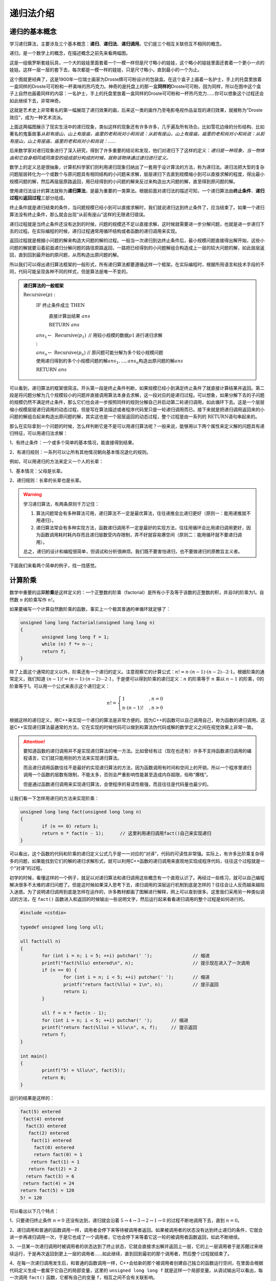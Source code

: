 递归法介绍
++++++++++++++++++++++


递归的基本概念
^^^^^^^^^^^^^^^^^^^^^^

学习递归算法，主要涉及三个基本概念：:strong:`递归`\ 、:strong:`递归法`\ 、:strong:`递归调用`\ 。它们是三个相互关联但互不相同的概念。

递归，是一个数学上的概念，在描述概念之前先来看两幅图。

.. image:: ../../images/241_recursive_1.png

这是一组俄罗斯套娃玩具，一个大的娃娃里面套着一个一模一样但是尺寸略小的娃娃，这个略小的娃娃里面还套着一个更小一点的娃娃。这样一层一层的套下去，每次都是一模一样的娃娃，只是尺寸略小，直到最小的一个为止。

.. image:: ../../images/241_recursive_2.png

这个图就更经典了，这是1900年一位瑞士画家为Droste牌可可粉设计的包装盒。在这个盒子上画着一名护士，手上的托盘里放着一盒同样的Droste可可粉和一杯美味的热巧克力。神奇的是托盘上的那一盒\ :strong:`同样的`\ Droste可可粉。因为同样，所以在图中这个盒子上自然也画着同样的内容：一名护士，手上的托盘里放着一盒同样的Droste可可粉和一杯热巧克力......你可以想象这个过程还会如此继续下去，非常神奇。

这就是艺术史上非常著名的第一幅展现了递归效果的画，后来这一类的画作乃至电影电视作品呈现的递归效果，就被称为“Droste效应”，成为一种艺术流派。

上面这两幅图展示了现实生活中的递归现象，类似这样的现象还有许多许多，几乎遍及所有场合。比如雪花边缘的分形结构、比如著名的鬼畜故事\ :emphasis:`从前有座山，山上有座庙，庙里的老和尚对小和尚说：从前有座山，山上有座庙，庙里的老和尚对小和尚说：从前有座山，山上有座庙，庙里的老和尚对小和尚说：......`

后来数学家对递归现象进行了深入研究，得到了许多重要的结论和发现，他们对递归下了这样的定义：*递归是一种现象，当一物体由和它自身相同或同类型的组成部分构成的时候，就称该物体通过递归进行定义。*

数学上的定义总是很抽象，计算机科学家们则利用递归现象归纳出了一套用于设计算法的方法，称为递归法。递归法把大型的复杂问题层层转化为一个或数个与原问题具有相同结构的小问题来求解，层层递归下去直到规模缩小到可以直接求解的程度，得出最小规模问题的解，然后再层层原路返回，用已经得到的小问题的解来反过来构造出大问题的解，直至得到原问题的解。

使用递归法设计的算法就称为\ :strong:`递归算法`\ ，是最为重要的一类算法。根据前面对递归法的描述可知，一个递归算法由\ :strong:`终止条件`\ 、:strong:`递归过程`\ 和\ :strong:`返回过程`\ 三部分组成。

终止条件就是递归结束的条件，当问题规模已经小到可以直接求解时，我们就说递归达到终止条件了，应当结束了。如果一个递归算法没有终止条件，那么就会出现“从前有座山”这样的无限递归错误。

递归过程就是当终止条件还没有达到的时候，问题的规模还不足以直接求解，这时候就需要进一步分解问题，也就是进一步递归下去的过程。在实际编程的时候，递归过程通常用循环结构或者函数的递归调用来实现。

返回过程就是根据小问题的解来构造大问题的解的过程。一般当一次递归到达终止条件后，最小规模问题直接得出解开始，这些小问题的解就要沿着前面递归分解问题的路径原路返回，一路把已经得到的小问题解组合构造成上一层的较大问题的解，如此层层返回，直到回到最开始的原问题，从而构造出原问题的解。

所以我们可以得出递归算法框架的一般形式，所有递归算法都要遵循这样一个框架。在实际编程时，根据所用语言和技术手段的不同，代码可能呈现各种不同的样式，但是算法是唯一不变的。

.. admonition:: 递归算法的一般框架

   :math:`\text{Recursive}(p):`

      :math:`\text{IF  终止条件成立  THEN}`

         :math:`\text{直接计算出结果  }ans`

         :math:`\text{RETURN  }ans`

      :math:`ans_1 \leftarrow\text{ Recursive}(p_1)\text{  // 用较小规模的数据}p1\text{进行递归求解}`

      :math:`\vdots`

      :math:`ans_n \leftarrow\text{ Recursive}(p_n)\text{  // 原问题可能分解为多个较小规模问题}`

      :math:`\text{使用递归得到的多个小规模问题的解}ans_1,\dots,ans_n\text{构造出原问题的解}ans`

      :math:`\text{RETURN  }ans`

可以看到，递归算法的框架很简洁。开头第一段是终止条件判断，如果规模已经小到满足终止条件了就直接计算结果并返回。第二段是将问题分解为几个规模较小的问题并直接调用算法本身去求解，这一段对应的是递归过程。可以想象，如果分解下去的子问题的规模仍然不满足终止条件，那么它们也会进一步按照同样的规则分解自己并启动第二轮递归调用，如此循环下去。这是一个层层缩小规模层层递归调用的动态过程，但是写在算法描述或者程序代码里只是一轮递归调用而已。接下来就是把递归调用返回来的小问题的解组合起来构造出原问题的解，其实这也是一个层层返回的动态过程，整个过程是由一系列的 :math:`\text{RETURN}`\ 语句串起来的。

那么在实际拿到一个问题的时候，怎么样判断它是不是可以用递归算法呢？一般来说，能够用以下两个属性来定义解的问题具有递归特征，可以用递归法求解：

1、有终止条件：一个或多个简单的基本情况，能直接得到结果。

2、有递归规则：一系列可以让所有其他情况朝向基本情况退化的规则。

例如，可以用递归的方法来定义一个人的长辈：

1、基本情况：父母是长辈。

2、递归规则：长辈的长辈也是长辈。

.. warning::

   学习递归算法，有两条原则千万记住：

   1. 算法问题常会有多种算法可用，递归算法不一定是最优算法，往往递推会比递归更好（原则一：能用递推就不用递归）。

   2. 递归算法常会有多种实现方法，函数递归调用不一定是最好的实现方法，往往用循环会比用递归调用更好，因为函数调用耗时耗内存而且递归层数受内存限制，弄不好就容易爆空间（原则二：能用循环就不要递归调用）。

   总之，递归的设计和编程很简单，但调试和分析很麻烦。我们既不要害怕递归，也不要做递归的原教旨主义者。


下面我们来看两个简单的例子，找一找感觉。


计算阶乘
^^^^^^^^^^^^^^^^^^^^^^^^^^^^

数学中重要的运算\ :strong:`阶乘`\ 是这样定义的：一个正整数的阶乘（factorial）是所有小于及等于该数的正整数的积，并且0的阶乘为1。自然数 :math:`n` 的阶乘写作 :math:`n!`\ 。

如果要编写一个计算自然数阶乘的函数，事实上一个极其普通的单循环就足够了：

.. code-block:: c++
   
   unsigned long long factorial(unsigned long long n)
   {
           unsigned long long f = 1;
           while (n) f *= n--;
           return f;
   }

除了上面这个通常的定义以外，阶乘还有一个递归的定义。注意观察它的计算公式：:math:`n!=n\cdot(n-1)\cdot(n-2)\cdots2\cdot1`\ 。根据阶乘的通常定义，我们知道 :math:`(n-1)!=(n-1)\cdot(n-2)\cdots2\cdot1`\ ，于是便可以得到阶乘的递归定义：:math:`n` 的阶乘等于 :math:`n` 乘以 :math:`n-1` 的阶乘，0的阶乘等于1。可以用一个公式来表示这个递归定义：

.. math::

   n!=\begin{cases}1&,n=0\\n\cdot(n-1)!&,n>0\end{cases}

根据这样的递归定义，用C++来实现一个递归的算法是非常方便的。因为C++的函数可以自己调用自己，称为函数的递归调用。这是C++实现递归算法最通常的方法，它在实现的时候代码可以做到和算法伪代码或解的数学定义之间在视觉效果上非常一致。

.. attention::

   要知道函数的递归调用并不是实现递归算法的唯一方法。比如曾经有过（现在也还有）许多不支持函数递归调用的编程语言，它们就只能用别的方法来实现递归算法。

   而且递归调用函数往往不是最好的实现递归算法的方法，因为函数调用有时间和空间上的开销，所以一个程序里递归调用一个函数的层数有限制，不能太多，否则会严重影响性能甚至造成内存超限，俗称“爆栈”。

   但是通过函数递归调用来实现递归算法，会使程序的易读性极强，而且往往是代码量也最少的。

让我们看一下怎样用递归的方法来实现阶乘：

.. code-block:: c++
   
   unsigned long long fact(unsigned long long n)
   {
           if (n == 0) return 1;
           return n * fact(n - 1);      // 这里利用递归调用fact()自己来实现递归
   }

可以看出，这个函数的代码和阶乘的递归定义公式几乎是一一对应的“对译”，代码的可读性非常强。实际上，有许多比阶乘复杂得多的问题，如果能找到它们的解的递归求解形式，就可以利用C++函数的递归调用来直观地实现成程序代码，往往这个过程就是一个“对译”的过程。

初学的时候，看懂这样的一个例子，就足以对递归算法和递归调用这些概念有一个直观认识了。再经过一些练习，就可以自己编程解决很多不太难的递归问题了。但是这时候如果深入思考下去，递归调用的深层运行机制到底是怎样的？往往会让人反而越来越陷入迷惑。为了说明递归调用到底是怎样在运作的，许多教材都画了图解进行解释，网上可以查到很多。这里我们采用另一种类似调试的方法，在 ``fact()`` 函数进入和返回的时候输出一些说明文字，然后运行起来看看递归调用的整个过程是如何进行的。

.. code-block:: c++

   #include <cstdio>
   
   typedef unsigned long long ull;
   
   ull fact(ull n)
   {
           for (int i = n; i < 5; ++i) putchar(' ');               // 缩进
           printf("fact(%llu) entered\n", n);                      // 提示现在进入了一次调用
           if (n == 0) {
                   for (int i = n; i < 5; ++i) putchar(' ');       // 缩进
                   printf("return fact(%llu) = 1\n", n);           // 提示返回
                   return 1;
           }
   
           ull f = n * fact(n - 1);
           for (int i = n; i < 5; ++i) putchar(' ');       // 缩进
           printf("return fact(%llu) = %llu\n", n, f);     // 提示返回
           return f;
   }
   
   int main()
   {
           printf("5! = %llu\n", fact(5));
           return 0;
   }

运行的结果是这样的：

.. code-block:: none

   fact(5) entered
    fact(4) entered
     fact(3) entered
      fact(2) entered
       fact(1) entered
        fact(0) entered
        return fact(0) = 1
       return fact(1) = 1
      return fact(2) = 2
     return fact(3) = 6
    return fact(4) = 24
   return fact(5) = 120
   5! = 120

可以看出以下几个特点：

1、只要递归终止条件 :math:`n=0` 还没有达到，递归就会沿着 :math:`5\to4\to3\to2\to1\to0` 的过程不断地调用下去，直到 :math:`n=0`\ 。

2、递归调用和普通的函数调用一样，调用者会停下来等待被调用者返回。如果被调用者的状态没有达到终止递归的条件，它就会进一步再递归调用一次，于是它也成了一个调用者，它也会停下来等着它这一轮的被调用者函数返回，如此不断继续。

3、一旦某一次递归调用时被调用者的状态达到了终止状态，它就会直接求出解并返回上一层，它的上一层调用者于是苏醒过来继续运行，于是再次返回到更上一层的调用者......如此继续，直到回到最初的那个调用者，然后整个过程就结束了。

4、在每一次递归调用发生后，和普通的函数调用一样，C++会给新的那个被调用者创建自己独立的函数运行空间，在里面会根据代码定义生成一套属于它自己的局部变量，这里的 ``unsigned long long f`` 就是这样一个局部变量。从调试输出可以看出，每一次调用 ``fact()`` 函数，它都有自己的变量 ``f``\ ，相互之间不会有关联影响。

.. hint::

   阶乘的递归版并不比普通版更快，占用空间也更大，实用价值几乎没有。但它是最好的递归入门实例，代码清晰易读，使人一目了然，码风从没人爱的循环蝶变成为了简洁优雅的数学公式“对译”。

这就是最简单也最典型的一个递归算法的例子，千万不要嫌弃它简单，请认真地去理解并亲手尝试一下。



寻找最大数
^^^^^^^^^^^^^^^^^^^^^^^^^^^^

在一个数组中寻找最大的那个数，这也是一个极简单的小算法，我们以前就学过，用一个单循环，从头到尾比较一遍就可以了。可以用一个函数来封装这个功能：

.. code-block:: c++

   // 寻找数组a的前n个元素中的最大值
   int max(int n, int a[])
   {
           int m = a[0];
           for (int i = 1; i < n; ++i)
                   if (a[i] > m) m = a[i];
           return m;
   }

这种方法总共需要比较的次数是n-1次。

另外我们还可以用递归的思路来寻找最大数。我们可以这样想，n个数中的最大值，就是其中任一个数和其余n-1个数的最大值相比的较大者。如果我们每次都取数组的第一个数，和其余的n-1个数中的最大值进行比较，就可以得到这样一个递归过程：

.. code-block:: c++

   // 递归地寻找数组a的前n个元素中的最大值
   int max(int n, int a[])
   {
           if (n == 1) return a[0];    // 递归终止条件，当数的数量仅为1个时，最大值就是它自己
           int m = max(n - 1, a + 1);  // n > 1时，递归获取后n-1个数中的最大值
           return m > a[0] ? m : a[0]; // 后n-1个数中的最大值和第1个数比较，大者就是最大值
   }

这样的递归算法要进行多少次比较呢？我们不妨也加上调试语句，然后用10个整数来试一试。

.. code-block:: c++

   #include <cstdio>
   
   int comps = 0;  // 用来记录比较次数
   
   int max(int n, int a[])
   {
           if (n == 1) return a[0];
           int m = max(n - 1, a + 1);
           printf("%d: compare %d and %d\n", ++comps, a[0], m); // 每次有比较就输出相关信息
           return m > a[0] ? m : a[0];
   }
   
   int main()
   {
           int a[10] = { 4, 2, -4, 0, 17, 21, 7, 1, 13, 10 };
           printf("max of the first %d numbers = %d\n", 10, max(10, a));
           return 0;
   }

运行上面的程序，可以看到整个过程中发生比较的次数和每一次的两个数，如下：

.. code-block:: none

   1: compare 13 and 10
   2: compare 1 and 13
   3: compare 7 and 13
   4: compare 21 and 13
   5: compare 17 and 21
   6: compare 0 and 21
   7: compare -4 and 21
   8: compare 2 and 21
   9: compare 4 and 21
   max of the first 10 numbers = 21

可见，递归的方法并不能减少比较次数，而且由于不断地在调用函数，反而会增加开销。看来用递归的方法来做寻找最大值的工作是有点得不偿失了。实际上从n个数中寻找最大值或者最小值，比较次数最少是n-1次，这是可以用数学方法精确证明的。所以我们可以得到下面这样一条经验：递归并不一定是最好的方法，甚至经常是不太好的方法！可以不递归的就尽量不要递归。

**小结和练习**

到这里，递归、递归算法和递归调用的基本概念就讲完了。递归是算法设计中非常重要的一种设计技巧，虽然递归往往带来额外的内存和时间开销，但是对于那些符合递归结构的问题，递归往往能非常清晰地勾画出解题思路，从而得到一个简洁优雅的算法。而利用C++的函数递归调用，可以直观地一一对应地把递归算法实现为程序代码。

学习递归的难点不在于设计，而在于分析。往往给出一个具有递归特征的问题后，设计递归算法并不太难。但是如果给出一个递归程序，要读懂它，还原出递归算法是比较困难的。如果要分析递归的过程、时间复杂度等等就更难了。特别是那些不使用递归调用的递归代码，解读和分析会非常困难。

学习递归的另一个难点，就是如何不使用递归调用来实现递归算法。特别是数据规模很大、算法很复杂时，例如大规模的深度优先搜索问题，为了避免函数递归调用造成的额外开销，往往需要改成普通的循环，或者将递归算法改成等价的递推算法。

上面这些问题，在今后几节的学习中我们都会一一讲解和练习。但是在进入更深入的学习之前，首先还是要掌握好最基本的概念和技巧，所以我们留下一个练习：请弄明白上面的递归寻找最大值示例程序为什么会是这样的输出。

